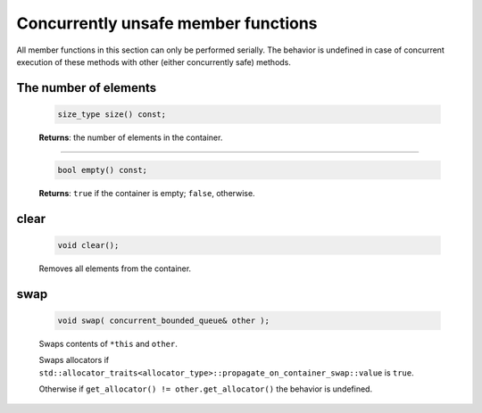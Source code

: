 .. SPDX-FileCopyrightText: 2019-2020 Intel Corporation
..
.. SPDX-License-Identifier: CC-BY-4.0

====================================
Concurrently unsafe member functions
====================================

All member functions in this section can only be performed serially. The behavior is undefined in
case of concurrent execution of these methods with other (either concurrently safe) methods.

The number of elements
----------------------

    .. code:: cpp

        size_type size() const;

    **Returns**: the number of elements in the container.

----------------------------

    .. code:: cpp

        bool empty() const;

    **Returns**: ``true`` if the container is empty; ``false``, otherwise.

clear
-----

    .. code:: cpp

        void clear();

    Removes all elements from the container.

swap
----

    .. code:: cpp

        void swap( concurrent_bounded_queue& other );

    Swaps contents of ``*this`` and ``other``.

    Swaps allocators if ``std::allocator_traits<allocator_type>::propagate_on_container_swap::value`` is ``true``.

    Otherwise if ``get_allocator() != other.get_allocator()`` the behavior is undefined.